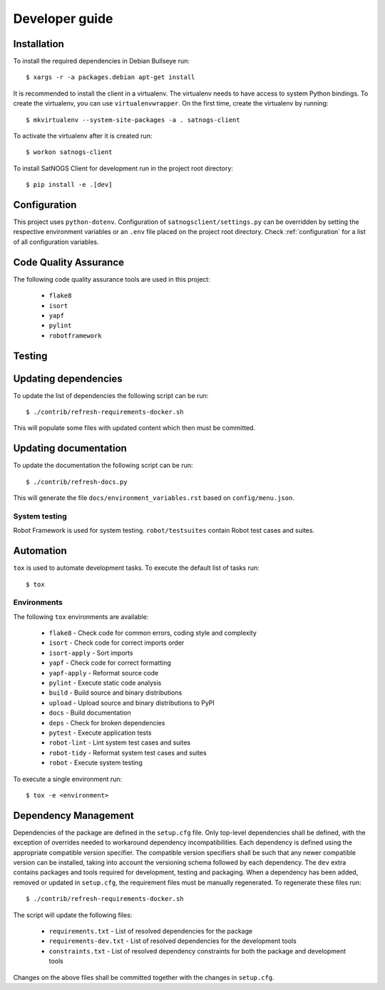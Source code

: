 Developer guide
===============

Installation
------------

To install the required dependencies in Debian Bullseye run::

  $ xargs -r -a packages.debian apt-get install


It is recommended to install the client in a virtualenv.
The virtualenv needs to have access to system Python bindings.
To create the virtualenv, you can use ``virtualenvwrapper``.
On the first time, create the virtualenv by running::

  $ mkvirtualenv --system-site-packages -a . satnogs-client

To activate the virtualenv after it is created run::

  $ workon satnogs-client

To install SatNOGS Client for development run in the project root directory::

  $ pip install -e .[dev]


Configuration
-------------

This project uses ``python-dotenv``.
Configuration of ``satnogsclient/settings.py`` can be overridden by setting the respective environment variables or an ``.env`` file placed on the project root directory.
Check :ref:`configuration` for a list of all configuration variables.

Code Quality Assurance
----------------------

The following code quality assurance tools are used in this project:

  * ``flake8``
  * ``isort``
  * ``yapf``
  * ``pylint``
  * ``robotframework``

Testing
-------


Updating dependencies
---------------------

To update the list of dependencies the following script can be run::

  $ ./contrib/refresh-requirements-docker.sh

This will populate some files with updated content which then must be committed.

Updating documentation
----------------------

To update the documentation the following script can be run::

  $ ./contrib/refresh-docs.py

This will generate the file ``docs/environment_variables.rst`` based on ``config/menu.json``.

System testing
^^^^^^^^^^^^^^

Robot Framework is used for system testing.
``robot/testsuites`` contain Robot test cases and suites.


Automation
----------

``tox`` is used to automate development tasks.
To execute the default list of tasks run::

  $ tox


Environments
^^^^^^^^^^^^

The following ``tox`` environments are available:

  * ``flake8`` - Check code for common errors, coding style and complexity
  * ``isort`` - Check code for correct imports order
  * ``isort-apply`` - Sort imports
  * ``yapf`` - Check code for correct formatting
  * ``yapf-apply`` - Reformat source code
  * ``pylint`` - Execute static code analysis
  * ``build`` - Build source and binary distributions
  * ``upload`` - Upload source and binary distributions to PyPI
  * ``docs`` - Build documentation
  * ``deps`` - Check for broken dependencies
  * ``pytest`` - Execute application tests
  * ``robot-lint`` - Lint system test cases and suites
  * ``robot-tidy`` - Reformat system test cases and suites
  * ``robot`` - Execute system testing

To execute a single environment run::

  $ tox -e <environment>


Dependency Management
---------------------

Dependencies of the package are defined in the ``setup.cfg`` file.
Only top-level dependencies shall be defined, with the exception of overrides needed to workaround dependency incompatibilities.
Each dependency is defined using the appropriate compatible version specifier.
The compatible version specifiers shall be such that any newer compatible version can be installed, taking into account the versioning schema followed by each dependency.
The ``dev`` extra contains packages and tools required for development, testing and packaging.
When a dependency has been added, removed or updated in ``setup.cfg``, the requirement files must be manually regenerated.
To regenerate these files run::

  $ ./contrib/refresh-requirements-docker.sh

The script will update the following files:

  * ``requirements.txt`` - List of resolved dependencies for the package
  * ``requirements-dev.txt`` - List of resolved dependencies for the development tools
  * ``constraints.txt`` - List of resolved dependency constraints for both the package and development tools

Changes on the above files shall be committed together with the changes in ``setup.cfg``.
